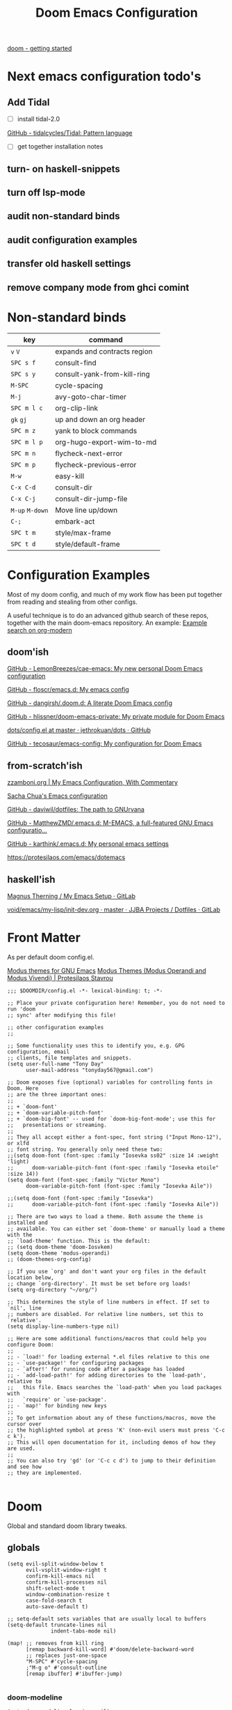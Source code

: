 #+TITLE: Doom Emacs Configuration

[[https://github.com/doomemacs/doomemacs/blob/master/docs/getting_started.org][doom - getting started]]

* Next emacs configuration todo's
** Add Tidal

- [ ] install tidal-2.0

[[https://github.com/tidalcycles/Tidal][GitHub - tidalcycles/Tidal: Pattern language]]

- [ ] get together installation notes

** turn- on haskell-snippets
** turn off lsp-mode
** audit non-standard binds
** audit configuration examples
** transfer old haskell settings
** remove company mode from ghci comint
* Non-standard binds

| key         | command                      |
|-------------+------------------------------|
| ~v~ ~V~         | expands and contracts region |
| ~SPC s f~     | consult-find                 |
| ~SPC s y~     | consult-yank-from-kill-ring  |
| ~M-SPC~       | cycle-spacing                |
| ~M-j~         | avy-goto-char-timer          |
| ~SPC m l c~   | org-clip-link                |
| ~gk~ ~gj~       | up and down an org header    |
| ~SPC m z~     | yank to block commands       |
| ~SPC m l p~   | org-hugo-export-wim-to-md    |
| ~SPC m n~     | flycheck-next-error          |
| ~SPC m p~     | flycheck-previous-error      |
| ~M-w~         | easy-kill                    |
| ~C-x C-d~     | consult-dir                  |
| ~C-x C-j~     | consult-dir-jump-file        |
| ~M-up~ ~M-down~ | Move line up/down            |
| ~C-;~         | embark-act                   |
| ~SPC t m~     | style/max-frame              |
| ~SPC t d~     | style/default-frame          |

* Configuration Examples

Most of my doom config, and much of my work flow has been put together from reading and stealing from other configs.

A useful technique is to do an advanced github search of these repos, together with the main doom-emacs repository. An example:
[[https://github.com/search?q=org-modern+repo%3Adoomemacs%2Fdoomemacs+repo%3Ahlissner%2F.doom.d+repo%3Afloscr%2Femacs.d+repo%3Adangirsh%2F.doom.d%2F+repo%3ALemonBreezes%2F.doom.d+repo%3Azzamboni%2Fdot-emacs+repo%3Ajethrokuan%2Fdots+repo%3Asachac%2F.emacs.d%2F+repo%3Adaviwil%2Fdotfiles+repo%3Afrap%2Femacs-literate+repo%3AMatthewZMD%2F.emacs.d+repo%3Akarthink%2F.emacs.d&type=Code][Example search on org-modern]]

** doom'ish

[[https://github.com/LemonBreezes/cae-emacs][GitHub - LemonBreezes/cae-emacs: My new personal Doom Emacs configuration]]

[[https://github.com/floscr/emacs.d][GitHub - floscr/emacs.d: My emacs config]]

[[https://github.com/dangirsh/.doom.d][GitHub - dangirsh/.doom.d: A literate Doom Emacs config]]

[[https://github.com/hlissner/doom-emacs-private][GitHub - hlissner/doom-emacs-private: My private module for Doom Emacs]]

[[https://github.com/jethrokuan/dots/blob/master/.doom.d/config.el][dots/config.el at master · jethrokuan/dots · GitHub]]

[[https://github.com/tecosaur/emacs-config/][GitHub - tecosaur/emacs-config: My configuration for Doom Emacs]]

** from-scratch'ish

[[https://zzamboni.org/post/my-emacs-configuration-with-commentary/][zzamboni.org | My Emacs Configuration, With Commentary]]

[[https://sachachua.com/dotemacs/][Sacha Chua's Emacs configuration]]

[[https://github.com/daviwil/dotfiles][GitHub - daviwil/dotfiles: The path to GNUrvana]]

[[https://github.com/MatthewZMD/.emacs.d][GitHub - MatthewZMD/.emacs.d: M-EMACS, a full-featured GNU Emacs configuratio...]]

[[https://github.com/karthink/.emacs.d][GitHub - karthink/.emacs.d: My personal emacs settings]]

https://protesilaos.com/emacs/dotemacs

** haskell'ish

[[https://gitlab.com/magus/mes][Magnus Therning / My Emacs Setup · GitLab]]

[[https://gitlab.com/jjba-projects/dotfiles/-/blob/master/void/emacs/my-lisp/init-dev.org?ref_type=heads][void/emacs/my-lisp/init-dev.org · master · JJBA Projects / Dotfiles · GitLab]]

* Front Matter

As per default doom config.el.

[[https://elpa.gnu.org/packages/doc/modus-themes.html#Fringes][Modus themes for GNU Emacs]]
[[https://protesilaos.com/emacs/modus-themes][Modus Themes (Modus Operandi and Modus Vivendi) | Protesilaos Stavrou]]

#+begin_src elisp
;;; $DOOMDIR/config.el -*- lexical-binding: t; -*-

;; Place your private configuration here! Remember, you do not need to run 'doom
;; sync' after modifying this file!

;; other configuration examples
;;

;; Some functionality uses this to identify you, e.g. GPG configuration, email
;; clients, file templates and snippets.
(setq user-full-name "Tony Day"
      user-mail-address "tonyday567@gmail.com")

;; Doom exposes five (optional) variables for controlling fonts in Doom. Here
;; are the three important ones:
;;
;; + `doom-font'
;; + `doom-variable-pitch-font'
;; + `doom-big-font' -- used for `doom-big-font-mode'; use this for
;;   presentations or streaming.
;;
;; They all accept either a font-spec, font string ("Input Mono-12"), or xlfd
;; font string. You generally only need these two:
;;(setq doom-font (font-spec :family "Iosevka ss02" :size 14 :weight 'light)
;;      doom-variable-pitch-font (font-spec :family "Iosevka etoile" :size 14))
(setq doom-font (font-spec :family "Victor Mono")
      doom-variable-pitch-font (font-spec :family "Iosevka Aile"))

;;(setq doom-font (font-spec :family "Iosevka")
;;      doom-variable-pitch-font (font-spec :family "Iosevka Aile"))

;; There are two ways to load a theme. Both assume the theme is installed and
;; available. You can either set `doom-theme' or manually load a theme with the
;; `load-theme' function. This is the default:
;; (setq doom-theme 'doom-Iosvkem)
(setq doom-theme 'modus-operandi)
;; (doom-themes-org-config)

;; If you use `org' and don't want your org files in the default location below,
;; change `org-directory'. It must be set before org loads!
(setq org-directory "~/org/")

;; This determines the style of line numbers in effect. If set to `nil', line
;; numbers are disabled. For relative line numbers, set this to `relative'.
(setq display-line-numbers-type nil)

;; Here are some additional functions/macros that could help you configure Doom:
;;
;; - `load!' for loading external *.el files relative to this one
;; - `use-package!' for configuring packages
;; - `after!' for running code after a package has loaded
;; - `add-load-path!' for adding directories to the `load-path', relative to
;;   this file. Emacs searches the `load-path' when you load packages with
;;   `require' or `use-package'.
;; - `map!' for binding new keys
;;
;; To get information about any of these functions/macros, move the cursor over
;; the highlighted symbol at press 'K' (non-evil users must press 'C-c c k').
;; This will open documentation for it, including demos of how they are used.
;;
;; You can also try 'gd' (or 'C-c c d') to jump to their definition and see how
;; they are implemented.

#+end_src

* Doom

Global and standard doom library tweaks.

** globals

#+begin_src elisp
(setq evil-split-window-below t
      evil-vsplit-window-right t
      confirm-kill-emacs nil
      confirm-kill-processes nil
      shift-select-mode t
      window-combination-resize t
      case-fold-search t
      auto-save-default t)

;; setq-default sets variables that are usually local to buffers
(setq-default truncate-lines nil
              indent-tabs-mode nil)

(map! ;; removes from kill ring
      [remap backward-kill-word] #'doom/delete-backward-word
      ;; replaces just-one-space
      "M-SPC" #'cycle-spacing
      ;"M-g o" #'consult-outline
      [remap ibuffer] #'ibuffer-jump)

#+end_src

*** doom-modeline

#+begin_src elisp
(setq doom-modeline-lsp-icon nil)
(setq doom-modeline-buffer-encoding nil)
(setq doom-modeline-buffer-state-icon nil)
(setq doom-modeline-vcs-max-length 8)
(setq doom-modeline-lsp nil)
(setq doom-modeline-modal nil)
#+end_src


** default frame

#+begin_src elisp
(defun style/left-frame ()
  (interactive)
  (cond
   ((string-equal system-type "windows-nt") ; Microsoft Windows
    (progn
      (set-frame-parameter (selected-frame) 'fullscreen nil)
      (set-frame-parameter (selected-frame) 'vertical-scroll-bars nil)
      (set-frame-parameter (selected-frame) 'horizontal-scroll-bars nil)
      (set-frame-parameter (selected-frame) 'top 10)
      (set-frame-parameter (selected-frame) 'left 6)
      (set-frame-parameter (selected-frame) 'height 40)
      (set-frame-parameter (selected-frame) 'width 120)))
   ((string-equal system-type "darwin") ; Mac OS X
    (progn
      (set-frame-parameter (selected-frame) 'fullscreen nil)
      (set-frame-parameter (selected-frame) 'vertical-scroll-bars nil)
      (set-frame-parameter (selected-frame) 'horizontal-scroll-bars nil)
      (set-frame-parameter (selected-frame) 'top 23)
      (set-frame-parameter (selected-frame) 'left 0)
      (set-frame-parameter (selected-frame) 'height 44)
      (set-frame-parameter (selected-frame) 'width 100)
      (message "default-frame set")))
   ((string-equal system-type "gnu/linux") ; linux
    (progn
      (message "Linux")))))

(add-to-list 'initial-frame-alist '(top . 23))
(add-to-list 'initial-frame-alist '(left . 0))
(add-to-list 'initial-frame-alist '(height . 44))
(add-to-list 'initial-frame-alist '(width . 100))

(defun style/max-frame ()
  (interactive)
  (if t
      (progn
        (set-frame-parameter (selected-frame) 'fullscreen 'fullboth)
        (set-frame-parameter (selected-frame) 'vertical-scroll-bars nil)
        (set-frame-parameter (selected-frame) 'horizontal-scroll-bars nil))
    (set-frame-parameter (selected-frame) 'top 26)
    (set-frame-parameter (selected-frame) 'left 2)
    (set-frame-parameter (selected-frame) 'width
                         (floor (/ (float (x-display-pixel-width)) 9.15)))
    (if (= 1050 (x-display-pixel-height))
        (set-frame-parameter (selected-frame) 'height
                             (if (>= emacs-major-version 24)
                                 66
                               55))
      (set-frame-parameter (selected-frame) 'height
                           (if (>= emacs-major-version 24)
                               75
                             64)))))

(style/left-frame)  ;; Focus new window after splitting
(map!
   :leader
   :nvm "tm" #'style/max-frame
   :nvm "td" #'style/left-frame)
#+end_src

** evil

#+begin_src elisp
(setq evil-kill-on-visual-paste nil
      evil-want-C-u-scroll nil
      evil-want-integration t
      evil-want-keybinding nil
      evil-move-cursor-back nil
      evil-move-beyond-eol t
      evil-highlight-closing-paren-at-point-states nil)
#+end_src

#+begin_src elisp
(defun evil-forward-after-end (thing &optional count)
  "Move forward to end of THING.
The motion is repeated COUNT times."
  (setq count (or count 1))
  (cond
   ((> count 0)
    (forward-thing thing count))
   (t
    (unless (bobp) (forward-char -1))
    (let ((bnd (bounds-of-thing-at-point thing))
          rest)
      (when bnd
        (cond
         ((< (point) (cdr bnd)) (goto-char (car bnd)))
         ((= (point) (cdr bnd)) (cl-incf count))))
      (condition-case nil
          (when (zerop
                 (setq rest
                       (forward-thing thing count)))
            (end-of-thing thing))
        (error))
      rest))))

(evil-define-motion evil-forward-after-word-end (count &optional bigword)
  "Move the cursor to the end of the COUNT-th next word.
If BIGWORD is non-nil, move by WORDS."
  :type inclusive
  (let ((thing (if bigword 'evil-WORD 'evil-word))
        (count (or count 1)))
    (evil-signal-at-bob-or-eob count)
    (evil-forward-after-end thing count)))

(evil-define-motion evil-forward-after-WORD-end (count)
  "Move the cursor to the end of the COUNT-th next WORD."
  :type inclusive
  (evil-forward-after-word-end count t))

(map!
 :m "e" 'evil-forward-after-word-end
 :m "E" 'evil-forward-after-WORD-end
 :n "C-r"  nil
 :n "U" 'evil-undo)
#+end_src

** packages
*** vertico

#+begin_src elisp
(setq vertico-sort-function #'vertico-sort-history-alpha)
#+end_src

*** isearch

#+begin_src elisp
(define-key isearch-mode-map (kbd "M-j") 'avy-isearch)

(defun isearch-forward-other-window (prefix)
    "Function to isearch-forward in other-window."
    (interactive "P")
    (unless (one-window-p)
      (save-excursion
        (let ((next (if prefix -1 1)))
          (other-window next)
          (isearch-forward)
          (other-window (- next))))))

(defun isearch-backward-other-window (prefix)
  "Function to isearch-backward in other-window."
  (interactive "P")
  (unless (one-window-p)
    (save-excursion
      (let ((next (if prefix 1 -1)))
        (other-window next)
        (isearch-backward)
        (other-window (- next))))))


(define-key global-map (kbd "C-r") 'isearch-backward)
(define-key global-map (kbd "C-M-s") 'isearch-forward-other-window)
(define-key global-map (kbd "C-M-r") 'isearch-backward-other-window)
(define-key global-map (kbd "M-s-s") 'isearch-forward-regexp)
(define-key global-map (kbd "M-s-r") 'isearch-backward-regexp)
#+end_src

*** avy

Flipping gss and gs/

#+begin_src elisp
(map!
 (:map 'override
   :nvm "M-j" #'evil-avy-goto-char-timer
   :nvm "gss" #'evil-avy-goto-char-timer
   :nvm "gs/" #'evil-avy-goto-char-2))
#+end_src

[[https://karthinks.com/software/avy-can-do-anything/][Avy can do anything | Karthinks]]

#+begin_src elisp
(use-package! avy
 :config
 (setq avy-all-windows t)
)

(defun avy-action-embark (pt)
  (unwind-protect
      (save-excursion
        (goto-char pt)
        (embark-act))
    (select-window
     (cdr (ring-ref avy-ring 0))))
  t)

(setf (alist-get ?. avy-dispatch-alist) 'avy-action-embark)
#+end_src

*** consult

#+begin_src elisp
(map!
   "M-g o" #'consult-outline)
#+end_src

#+begin_src elisp
(map!
   :leader "s f" #'consult-find
   :leader "b o" #'consult-buffer-other-window
   :leader "s y" #'consult-yank-from-kill-ring
   :leader "r l" #'consult-register-load
   :leader "r s" #'consult-register-store
   :leader "r r" #'consult-register
   [remap jump-to-register] #'consult-register-load

   ;; Isearch integration
   :map isearch-mode-map
   "M-e" #'consult-isearch-history      ;orig. isearch-edit-string
   "M-s e" #'consult-isearch-history    ;orig. isearch-edit-string
   ;; Minibuffer history
   :map minibuffer-local-map
   "M-r" #'consult-history     ;orig. previous-matching-history-element
   ;; Redundant with Doom's :config default bindings
   :map global-map
   [remap Info-search] #'consult-info
   "M-X" #'consult-mode-command)

(map! :map help-map "TAB" #'consult-info)
#+end_src

*** spell-fu

[[https://github.com/doomemacs/doomemacs/issues/6246][doomemacs/doomemacs#6246 +spell/add-word does not create a personal dictionar...]]

#+begin_src sh :tangle no
mkdir -p ~/.config/emacs/.local/etc/ispell && echo personal_ws-1.1 en 0 >> ~/.config/emacs/.local/etc/ispell/.pws
#+end_src

Turn off spell-fu by default. If you remove the hook after! spell-fu, it's too late. spell-fu-ignore-modes only works if spell-fu-global-mode is set.

#+begin_src elisp
(remove-hook 'text-mode-hook #'spell-fu-mode)
;;(setq spell-fu-ignore-modes (list 'org-mode))
#+end_src

*** orderless

#+begin_src elisp
(use-package orderless
  :init
  (setq completion-styles '(orderless)
        completion-category-defaults nil
        completion-category-overrides '((file (styles . (partial-completion))))))
#+end_src

*** erc

message type codes: https://datatracker.ietf.org/doc/html/rfc2812

  #+begin_src elisp
  (setq erc-autojoin-channels-alist '(("libera.chat" "#haskell" "#emacs")))
  (setq erc-hide-list '("JOIN" "PART" "QUIT"))
  (setq erc-hide-timestamps t)
  (setq erc-autojoin-timing 'ident)
  ;; (erc-prompt-for-nickserv-password nil)
  (setq erc-track-exclude-types '("JOIN" "NICK" "PART" "QUIT" "MODE"
                                "324" "329" "332" "333" "353" "477"))
  #+end_src

*** latex

#+begin_src elisp
(after! latex
 (setq org-latex-packages-alist '(("" "tikz-cd" t) ("" "tikz" t)))
)
#+end_src

*** flycheck

#+begin_src elisp
(after! flycheck
  (map!
    :n "M-n" 'flycheck-next-error
    :n "M-p" 'flycheck-previous-error))
#+end_src

*** eglot

#+begin_src elisp
(after! eglot
    (push  '(haskell-ng-mode . ("haskell-language-server-wrapper" "--lsp")) eglot-server-programs)
)
#+end_src
#+RESULTS:

* Org
** general tweaks

#+begin_src elisp
(after! org
  :config
  (setq
   org-log-into-drawer t
   org-startup-folded t
   org-support-shift-select t
   org-insert-heading-respect-content t
   org-startup-with-inline-images t
   org-cycle-include-plain-lists 'integrate
   ;; https://github.com/syl20bnr/spacemacs/issues/13465
   org-src-tab-acts-natively nil
   ;; from org-modern example
   org-auto-align-tags nil
   org-tags-column 0
   org-fold-catch-invisible-edits 'show-and-error
   org-special-ctrl-a/e t
   org-hide-emphasis-markers t
   org-pretty-entities t
   org-ellipsis "…"
   org-agenda-tags-column 0
   org-agenda-block-separator ?─)
   (remove-hook 'org-mode-hook 'flyspell-mode)
   (setq-default org-todo-keywords '((sequence "ToDo(t)" "Next(n)" "Blocked(b)" "|" "Done(d!)")))
)
 #+end_src

** org-agenda

#+begin_src elisp
(after! org-agenda
  :config
  (setq org-agenda-span 'week
        org-agenda-use-time-grid nil
        org-agenda-start-day "-0d"
        org-agenda-block-separator nil
        org-agenda-skip-scheduled-if-done t
        org-agenda-inhibit-startup nil
        org-agenda-show-future-repeats nil
        org-agenda-compact-blocks t
        org-agenda-window-setup 'other-window
        org-agenda-show-all-dates nil
        org-agenda-prefix-format
         '((agenda . " %-24t")
           (todo . " %-24(org-name-short)")))
  (setq org-agenda-custom-commands
         '(("n" "next"
            ((agenda "" ((org-agenda-overriding-header "")))
             (todo "Next" ((org-agenda-overriding-header "Next")))))
           ("z" "z-agenda"
            ((agenda "" ((org-agenda-overriding-header "")))
             (todo "Next" ((org-agenda-overriding-header "Next")))
             (todo "Blocked" ((org-agenda-overriding-header "Blocked")))
             (todo "ToDo" ((org-agenda-overriding-header "ToDo")))))))
  (map! :leader "oz" #'agenda-z))

(defun org-name-short ()
  (interactive)
  (let
      ((xs (seq-subseq (file-name-split (buffer-file-name)) -2)))
      (concat
      (concat (nth 0 xs) "/")
      (file-name-base
      (nth 1 xs)))))

(defun agenda-z ()
  (interactive)
  (org-agenda nil "z"))
#+end_src

** org-capture

#+begin_src elisp
(after! org
  (setq
   org-capture-templates
   (quote
    (("r" "refile" entry
      (file "~/org/refile.org")
      "* ToDo %?
")
     ("z" "bugz" entry
      (file+headline "~/org/bugz.org" "bugz!")
      "* ToDo %?
%a")))))
#+end_src

** Turn company mode off

#+begin_src elisp
(after! org
  :config
  (progn
    (set-company-backend! 'org-mode nil)
    (set-company-backend! 'org-mode '(:separate company-yasnippet company-dabbrev))))
#+end_src

** babel
*** yank-into-block

#+begin_src elisp
(after! org
  :config
  (defun display-ansi-colors ()
    (interactive)
    (let ((inhibit-read-only t))
      (ansi-color-apply-on-region (point-min) (point-max))))
   (add-hook 'org-babel-after-execute-hook #'display-ansi-colors)

   (map! :map org-mode-map
         :localleader
         (:prefix ("z" . "yank to block")
          :nvm "b" #'org-yank-into-new-block
          :nvm "e" #'org-yank-into-new-block-elisp
          :nvm "s" #'org-yank-into-new-block-sh
          :nvm "h" #'org-yank-into-new-block-haskell
          :nvm "n" #'org-new-block-haskell
          :nvm "z" (cmd! (org-new-block ""))
          :nvm "q" #'org-yank-into-new-quote)))

(defun org-yank-into-new-block (&optional template)
    (interactive)
    (let ((begin (point))
          done)
      (unwind-protect
          (progn
            (end-of-line)
            (yank)
            (push-mark begin)
            (setq mark-active t)
            (if template
             (org-insert-structure-template template)
             (call-interactively #'org-insert-structure-template))
            (setq done t)
            (deactivate-mark)
            (let ((case-fold-search t))
              (re-search-forward (rx bol "#+END_")))
            (forward-line 1))
        (unless done
          (deactivate-mark)
          (delete-region begin (point))))))

(defun org-new-block (&optional template)
    (interactive)
    (let ((begin (point))
          done)
      (unwind-protect
          (progn
            (end-of-line)
            (push-mark begin)
            (setq mark-active t)
            (if template
             (org-insert-structure-template template)
             (call-interactively #'org-insert-structure-template))
            (setq done t)
            (deactivate-mark)
            (evil-org-open-above 1))
        (unless done
          (deactivate-mark)
          (delete-region begin (point))))))

(defun org-yank-into-new-block-elisp ()
  (interactive)
  (org-yank-into-new-block "src elisp"))

(defun org-yank-into-new-block-sh ()
  (interactive)
  (org-yank-into-new-block "src sh :results output"))

(defun org-yank-into-new-block-haskell ()
  (interactive)
  (org-yank-into-new-block "src haskell :results output"))

(defun org-new-block-haskell ()
  (interactive)
  (org-new-block "src haskell :results output"))

(defun org-yank-into-new-quote ()
  (interactive)
  (org-yank-into-new-block "quote"))
#+end_src

** org-random-todo

[[https://github.com/unhammer/org-random-todo][GitHub - unhammer/org-random-todo: 🍃 Pop up a random TODO from your agenda ev...]]

#+begin_src elisp
(after! org
  (use-package! org-random-todo
    :defer-incrementally t
    :commands (org-random-todo-goto-new)
    :config
    (map! :map org-mode-map
        :localleader
        (:nvm "j" #'org-random-todo-goto-new))))

(after! org-agenda
  (map! :map org-agenda-mode-map
        :localleader
        (:nvm "j" #'org-random-todo-goto-new)))
#+end_src

** hugo

docs: [[https://ox-hugo.scripter.co/][ox-hugo - Org to Hugo exporter]]

~backtrace~ bug:
https://github.com/hlissner/doom-emacs/issues/5721#issuecomment-958342837

Setup is section-based. To add a post:

- add export_file_name to the properties.
#+begin_quote
:PROPERTIES:
:EXPORT_FILE_NAME: test2
:END:
#+end_quote

- add auto save at the bottom of the file:

  #+begin_quote
 * Locals

# Local Variables:
# eval: (org-hugo-auto-export-mode)
# End:
#+end_quote

A ToDo in the header makes the post a draft.

#+begin_src elisp
(after! org
  :config
  (use-package backtrace)
  (setq org-hugo-base-dir "~/site"
        org-hugo-auto-set-lastmod t
        org-hugo-use-code-for-kbd t
        org-hugo-date-format "%Y-%m-%d")
    (map! :map org-mode-map
        :localleader
        (:nvm "lp" #'org-hugo-export-wim-to-md)))
#+end_src

* Non-standard packages
** beacon

[[https://github.com/Malabarba/beacon][GitHub - Malabarba/beacon: A light that follows your cursor around so you don...]]

#+begin_src elisp
(use-package! beacon
  :config (beacon-mode 1))
#+end_src

** iscroll

[[https://github.com/casouri/iscroll][GitHub - casouri/iscroll: Smooth scrolling over images in Emacs]]

#+begin_src elisp
(use-package! iscroll
  :config (iscroll-mode 1))
#+end_src

** diminish

#+begin_src elisp
(use-package! diminish
  :config
  (diminish 'haskell-ng-mode))
#+end_src

** minions

#+begin_src elisp
(use-package! minions
  :config
)
#+end_src

* old haskell (off)
** lsp tweaks
#+begin_src elisp :tangle no
;; haskell
;;
(after! haskell
  (setq
   haskell-font-lock-symbols t
   ;; company-idle-delay 0.5
   haskell-interactive-popup-errors nil
   lsp-lens-enable nil
   lsp-ui-sideline-show-code-actions nil
   lsp-enable-folding nil
   lsp-response-timeout 120
   lsp-ui-sideline-enable nil
   lsp-haskell-plugin-import-lens-code-actions-on nil
   lsp-haskell-plugin-ghcide-type-lenses-config-mode nil
   lsp-haskell-plugin-ghcide-type-lenses-global-on nil
   lsp-haskell-plugin-import-lens-code-lens-on nil
   lsp-ui-doc-enable nil
   ;; lsp-enable-symbol-highlighting nil
   +lsp-prompt-to-install-server 'quiet
   lsp-modeline-diagnostics-scope :project
   ;; lsp-modeline-code-actions-segments '(count icon)
   flycheck-check-syntax-automatically '(save)
   lsp-haskell-brittany-on nil
   lsp-haskell-floskell-on nil
   lsp-haskell-fourmolu-on nil
   lsp-haskell-stylish-haskell-on nil
   lsp-haskell-retrie-on nil
   ;; lsp-completion-provider :none
   haskell-process-show-debug-tips nil
   haskell-process-suggest-remove-import-lines nil
   haskell-process-suggest-restart nil
   ;;haskell-process-type 'stack-ghci
   haskell-process-type 'cabal-repl
   )

  (haskell-indentation-mode -1)
  (setq-local tab-stop-list '(2 4))
  (setq-local indent-line-function 'indent-relative)
  (setq-local tab-width 2)
  (setq-local evil-shift-width 2)
  (define-key evil-insert-state-map (kbd "TAB") 'tab-to-tab-stop)
  (global-so-long-mode -1)
  (add-hook! 'haskell-mode-hook 'interactive-haskell-mode)
  (add-hook! 'haskell-mode-hook #'tree-sitter-hl-mode)
  )
#+end_src

*** insert symbol (off)

#+begin_src elisp :tangle no
(after! haskell
  (defun mk-haskell-insert-symbol ()
    "Insert one of the Haskell symbols that are difficult to type."
    (interactive)
    (char-menu
     '("<-" "::"  "->"  "=>"  "="
       "<*" "<$>" "<*>" "<|>" "*>")))
    (map! :localleader
        :map haskell-mode-map
        (:nvm "m" #'mk-haskell-insert-symbol)
    ))
#+end_src

*** flycheck keys (off)

#+begin_src elisp :tangle no
(after! haskell
  (map! :localleader
        :map haskell-mode-map
        "n" #'flycheck-next-error
        "p" #'flycheck-previous-error))
#+end_src

*** company (off)

#+begin_src elisp :tangle no
(map!
  :after company
  :map company-active-map
  "RET" nil
  "<return>" nil
  "<tab>" #'company-complete-selection
  "TAB" #'company-complete-selection)
(setq tab-always-indent 'complete)
#+end_src

*** pairs (off)
#+begin_src elisp :tangle no
(after! haskell
      (sp-with-modes '(haskell-mode haskell-interactive-mode)
        (sp-local-pair "{-" "-}" :actions :rem)
        (sp-local-pair "{-#" "#-}" :actions :rem)
        (sp-local-pair "{-@" "@-}" :actions :rem)
        (sp-local-pair "{-" "-")
        (sp-local-pair "{-#" "#-")
        (sp-local-pair "{-@" "@-")))
#+end_src

*** interactive return (off)
#+begin_src elisp :tangle no
(after! haskell
  (map! (:map haskell-interactive-mode-map
        :n "<RET>" #'haskell-interactive-mode-return)))
#+end_src

** haskell-lite (off)
*** keys (off)

#+begin_src elisp :tangle no
(after! haskell
  (use-package! haskell-lite
    :config
    (map! :localleader
        :map haskell-mode-map
        (:prefix ("l" . "lite")
         :nvm "s" #'haskell-lite-repl-start
         :nvm "q" #'haskell-lite-repl-quit
         :nvm "b" #'haskell-lite-repl-buffer
         :nvm "l" #'haskell-lite-repl-load-file
         :nvm "o" #'haskell-lite-repl-overlay
         :nvm "c" #'haskell-comint-clear-buffer
         :nvm "k" #'haskell-comint-restart)
    )))
#+end_src

*** org & haskell-lite (off)

org-mode is often involved before haskell-mode is used.

#+begin_src elisp :tangle no
(after! org
  (use-package! haskell-lite
    :config
    (setq comint-prompt-regexp "ghci> ")
    (map! :localleader
        :map org-mode-map
        (:prefix ("y" . "haskell-lite")
         :nvm "s" #'haskell-lite-repl-start
         :nvm "q" #'haskell-lite-repl-quit
         :nvm "b" #'haskell-lite-repl-buffer
         :nvm "l" #'haskell-lite-repl-load-file
         :nvm "o" #'haskell-lite-repl-overlay
         :nvm "c" #'haskell-lite-clear-buffer
         :nvm "k" #'haskell-lite-repl-restart)
    )))
#+end_src

*** fd-haskell (off)

#+begin_src elisp :tangle no
(after! haskell
  (use-package! fd-haskell
    :config
     (setq haskell-shell-buffer-name "haskell")
     (setq haskell-shell-interpreter '("cabal" "repl"))
     (setq haskell-shell-interpreter-args '())
     (setq haskell-pdbtrack-activate nil)
    )
  (add-hook! 'haskell-mode-hook 'fd-haskell-mode))
#+end_src

*** company-ghci (off)

#+begin_src elisp :tangle no
(use-package company-ghci
  :after pos-tip
  :config
  (defun show-hoogle-info-in-popup ()
    (pos-tip-show (company-ghci/hoogle-info (symbol-at-point))))
  (defun company-ghci-setup ()
    (push 'company-ghci company-backends)
    (define-key evil-normal-state-map (kbd "C-;") (lambda () (interactive) (show-hoogle-info-in-popup))))
  (add-hook 'haskell-interactive-mode-hook 'company-mode)
  (add-hook 'haskell-mode-hook 'company-ghci-setup))
#+end_src

** ormolu (off)
#+begin_src elisp :tangle no
(use-package ormolu
  :bind (:map haskell-mode-map
              ("C-c r" . ormolu-format-buffer)))
#+end_src

** repl quit (off)
#+begin_src elisp :tangle no
(after! haskell
  (defun haskell-repl-quit (&optional process)
    "Kill a repl."
    (interactive)
    (when (buffer-live-p inferior-haskell-buffer)
      (with-current-buffer inferior-haskell-buffer
        (comint-kill-subjob)
        (kill-buffer))))

  (setq kill-buffer-query-functions
        (delq 'process-kill-buffer-query-function kill-buffer-query-functions))

  (map! :leader "zhk" #'haskell-repl-quit)
)
#+end_src

** eglot experiment (off)

#+begin_src elisp :tangle no
(after! haskell
  (use-package eglot)
  (add-hook! 'haskell-mode-hook 'eglot-ensure)
  (add-to-list 'eglot-server-programs
             '(haskell-mode . ("haskell-language-server-wrapper" "--lsp"))))
#+end_src

** Tidal (off)

~cabal install tidal --lib~ (used to be) the magical incantation.

SuperCompiler start.scd

#+begin_example
Server.local.options.sampleRate = 44100;
SuperDirt.start;
s.reboot
#+end_example

#+begin_src elisp :tangle no
(use-package! tidal
    :init
    (progn
      ;; (setq tidal-interpreter "ghci")
      ;; (setq tidal-interpreter-arguments (list "ghci" "-XOverloadedStrings" "-package" "tidal"))
      ;; (setq tidal-boot-script-path "~/.emacs.doom/.local/straight/repos/Tidal/BootTidal.hs")
      ))
#+end_src

** haskell-snippets (off)

#+begin_src elisp :tangle no
(use-package! haskell-snippets
  :after (haskell-mode yasnippet))
#+end_src

* haskell-ng

[[https://gitlab.com/magus/mes][Magnus Therning / My Emacs Setup · GitLab]]

** treesit installation (run first-time only)

I performed these steps manually, and this is indicative only:

  #+begin_src elisp :tangle no
  (add-to-list 'treesit-language-source-alist '(haskell "https://github.com/tree-sitter/tree-sitter-haskell"))
  (add-to-list 'treesit-language-source-alist '(cabal ("https://gitlab.com/magus/tree-sitter-cabal.git" "main" "src" "gcc-13" "c++-13")))
  (treesit-install-language-grammar 'haskell)
  (treesit-install-language-grammar 'cabal)
  #+end_src

** haskell-ng-mode

#+begin_src elisp
(after! treesit
(use-package! haskell-ng-mode
  :diminish
  :load-path "~/.config/doom/repos/haskell-ng-mode"
  :init
  (add-to-list 'treesit-language-source-alist '(haskell "https://github.com/tree-sitter/tree-sitter-haskell"))
  ; (add-to-list 'treesit-language-source-alist '(cabal ("https://gitlab.com/magus/tree-sitter-cabal.git" "main" "src" "gcc-13" "c++-13")))
  (add-to-list 'treesit-language-source-alist '(cabal ("https://gitlab.com/magus/tree-sitter-cabal.git")))
  (add-to-list 'major-mode-remap-alist '(haskell-mode . haskell-ng-mode))
  (add-to-list 'major-mode-remap-alist '(cabal-mode . cabal-ng-mode))
  (defalias 'haskell-mode #'haskell-ng-mode)
  (defalias 'cabal-mode #'cabal-ng-mode)
  :hook
  (haskell-ng-mode . lsp-deferred)
  (haskell-ng-mode . (lambda () (setq-local tab-width 2)))
  :config
  (use-package! ormolu)
  (map! :localleader
        :map haskell-ng-mode-map
        :nvm "'" #'haskell-ng-repl-run
        (:prefix ("=" . "format")
         :nvm "=" #'ormolu-format-buffer)
        (:prefix ("g" . "goto")
         :nvm "p" #'pop-tag-mark
         :nvm "d" #'evil-goto-definition
         :nvm "h" #'lsp-describe-thing-at-point
         :nvm "r" #'xref-find-definitions
         :nvm "t" #'lsp-find-type-definition
         :nvm "T" #'lsp-goto-type-definition)
        (:prefix ("t" . "toggle")
         :nvm "l" #'lsp-lens-mode)
        (:prefix ("," . "backend")
         :nvm "e" #'eglot
         :nvm "l" #'lsp
         :nvm "r" #'lsp-workspace-restart
         :nvm "q" #'lsp-workspace-shutdown))
  (map! :localleader
        :map cabal-ng-mode-map
        (:prefix ("=" . "format")
         :nvm "=" #'cabal-format-buffer
         :nvm "r" #'cabal-format-region))))
#+end_src

*** require

FIXME: Not sure why this is required

#+begin_src elisp
(require 'haskell-ng-mode)
#+end_src

#+RESULTS:
: haskell-ng-mode

** ob-haskell-ng

#+begin_src elisp
(use-package! ob-haskell-ng
  :load-path "~/.config/doom/repos/ob-haskell-ng"
  :config
  (setq org-babel-default-header-args '((:results . "replace output") (:exports . "both")))
)
#+end_src

** combobulate

[[https://github.com/mickeynp/combobulate][GitHub - mickeynp/combobulate: Structured Editing and Navigation in Emacs]]

 #+begin_src elisp
 (use-package! combobulate)
 #+end_src

** lsp-haskell

#+begin_src elisp
(after! lsp
(use-package! lsp-haskell
  :config
  (setq
        lsp-haskell-brittany-on nil
        lsp-haskell-floskell-on nil
        lsp-haskell-fourmolu-on nil
        lsp-haskell-stylish-haskell-on nil
        lsp-haskell-retrie-on nil
        lsp-haskell-plugin-import-lens-code-actions-on nil
        lsp-haskell-plugin-ghcide-type-lenses-config-mode nil
        lsp-haskell-plugin-ghcide-type-lenses-global-on nil
        lsp-haskell-plugin-import-lens-code-lens-on nil)))
#+end_src

** global treesit functionality

#+begin_src elisp

(after! treesit
(defun ts-inspect ()
  (interactive)
  (when-let* ((nap (treesit-node-at (point))))
    (message "%S - %S" nap (treesit-node-type nap))))

(defun ts-query-root (query)
  (interactive "sQuery: ")
  (let ((ss0 (treesit-query-capture (treesit-buffer-root-node) query)))
    (message "%S" ss0))))

#+end_src


* Tidal

#+begin_src elisp :tangle no
(use-package! tidal
    :init
    (progn
      ;; (setq tidal-interpreter "ghci")
      ;; (setq tidal-interpreter-arguments (list "ghci" "-XOverloadedStrings" "-package" "tidal"))
      (setq tidal-boot-script-path "~/.config/emacs/.local/straight/repos/Tidal/BootTidal.hs")
      ))
#+end_src
